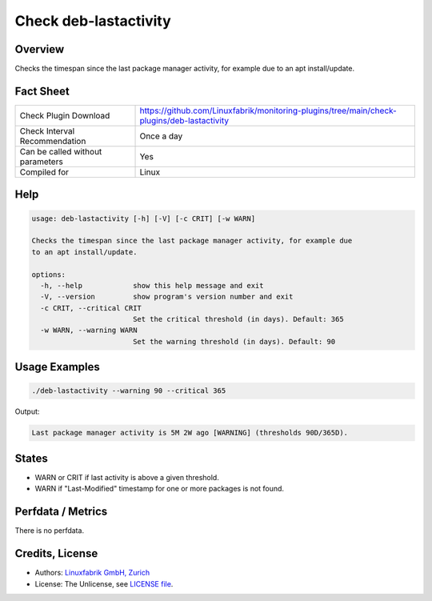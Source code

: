 Check deb-lastactivity
======================

Overview
--------

Checks the timespan since the last package manager activity, for example due to an apt install/update.


Fact Sheet
----------

.. csv-table::
    :widths: 30, 70
    
    "Check Plugin Download",                "https://github.com/Linuxfabrik/monitoring-plugins/tree/main/check-plugins/deb-lastactivity"
    "Check Interval Recommendation",        "Once a day"
    "Can be called without parameters",     "Yes"
    "Compiled for",                         "Linux"


Help
----

.. code-block:: text

    usage: deb-lastactivity [-h] [-V] [-c CRIT] [-w WARN]

    Checks the timespan since the last package manager activity, for example due
    to an apt install/update.

    options:
      -h, --help            show this help message and exit
      -V, --version         show program's version number and exit
      -c CRIT, --critical CRIT
                            Set the critical threshold (in days). Default: 365
      -w WARN, --warning WARN
                            Set the warning threshold (in days). Default: 90


Usage Examples
--------------

.. code-block:: bash

    ./deb-lastactivity --warning 90 --critical 365
    
Output:

.. code-block:: text

    Last package manager activity is 5M 2W ago [WARNING] (thresholds 90D/365D).


States
------

* WARN or CRIT if last activity is above a given threshold.
* WARN if "Last-Modified" timestamp for one or more packages is not found.


Perfdata / Metrics
------------------

There is no perfdata.


Credits, License
----------------

* Authors: `Linuxfabrik GmbH, Zurich <https://www.linuxfabrik.ch>`_
* License: The Unlicense, see `LICENSE file <https://unlicense.org/>`_.
